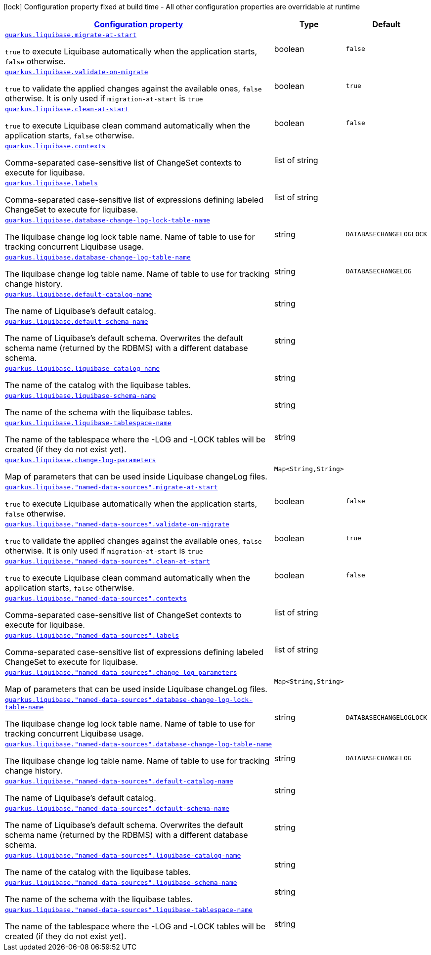 [.configuration-legend]
icon:lock[title=Fixed at build time] Configuration property fixed at build time - All other configuration properties are overridable at runtime
[.configuration-reference, cols="80,.^10,.^10"]
|===

h|[[quarkus-liquibase-config-group-liquibase-data-source-runtime-config_configuration]]link:#quarkus-liquibase-config-group-liquibase-data-source-runtime-config_configuration[Configuration property]

h|Type
h|Default

a| [[quarkus-liquibase-config-group-liquibase-data-source-runtime-config_quarkus.liquibase.migrate-at-start]]`link:#quarkus-liquibase-config-group-liquibase-data-source-runtime-config_quarkus.liquibase.migrate-at-start[quarkus.liquibase.migrate-at-start]`

[.description]
--
`true` to execute Liquibase automatically when the application starts, `false` otherwise.
--|boolean 
|`false`


a| [[quarkus-liquibase-config-group-liquibase-data-source-runtime-config_quarkus.liquibase.validate-on-migrate]]`link:#quarkus-liquibase-config-group-liquibase-data-source-runtime-config_quarkus.liquibase.validate-on-migrate[quarkus.liquibase.validate-on-migrate]`

[.description]
--
`true` to validate the applied changes against the available ones, `false` otherwise. It is only used if `migration-at-start` is `true`
--|boolean 
|`true`


a| [[quarkus-liquibase-config-group-liquibase-data-source-runtime-config_quarkus.liquibase.clean-at-start]]`link:#quarkus-liquibase-config-group-liquibase-data-source-runtime-config_quarkus.liquibase.clean-at-start[quarkus.liquibase.clean-at-start]`

[.description]
--
`true` to execute Liquibase clean command automatically when the application starts, `false` otherwise.
--|boolean 
|`false`


a| [[quarkus-liquibase-config-group-liquibase-data-source-runtime-config_quarkus.liquibase.contexts]]`link:#quarkus-liquibase-config-group-liquibase-data-source-runtime-config_quarkus.liquibase.contexts[quarkus.liquibase.contexts]`

[.description]
--
Comma-separated case-sensitive list of ChangeSet contexts to execute for liquibase.
--|list of string 
|


a| [[quarkus-liquibase-config-group-liquibase-data-source-runtime-config_quarkus.liquibase.labels]]`link:#quarkus-liquibase-config-group-liquibase-data-source-runtime-config_quarkus.liquibase.labels[quarkus.liquibase.labels]`

[.description]
--
Comma-separated case-sensitive list of expressions defining labeled ChangeSet to execute for liquibase.
--|list of string 
|


a| [[quarkus-liquibase-config-group-liquibase-data-source-runtime-config_quarkus.liquibase.database-change-log-lock-table-name]]`link:#quarkus-liquibase-config-group-liquibase-data-source-runtime-config_quarkus.liquibase.database-change-log-lock-table-name[quarkus.liquibase.database-change-log-lock-table-name]`

[.description]
--
The liquibase change log lock table name. Name of table to use for tracking concurrent Liquibase usage.
--|string 
|`DATABASECHANGELOGLOCK`


a| [[quarkus-liquibase-config-group-liquibase-data-source-runtime-config_quarkus.liquibase.database-change-log-table-name]]`link:#quarkus-liquibase-config-group-liquibase-data-source-runtime-config_quarkus.liquibase.database-change-log-table-name[quarkus.liquibase.database-change-log-table-name]`

[.description]
--
The liquibase change log table name. Name of table to use for tracking change history.
--|string 
|`DATABASECHANGELOG`


a| [[quarkus-liquibase-config-group-liquibase-data-source-runtime-config_quarkus.liquibase.default-catalog-name]]`link:#quarkus-liquibase-config-group-liquibase-data-source-runtime-config_quarkus.liquibase.default-catalog-name[quarkus.liquibase.default-catalog-name]`

[.description]
--
The name of Liquibase's default catalog.
--|string 
|


a| [[quarkus-liquibase-config-group-liquibase-data-source-runtime-config_quarkus.liquibase.default-schema-name]]`link:#quarkus-liquibase-config-group-liquibase-data-source-runtime-config_quarkus.liquibase.default-schema-name[quarkus.liquibase.default-schema-name]`

[.description]
--
The name of Liquibase's default schema. Overwrites the default schema name (returned by the RDBMS) with a different database schema.
--|string 
|


a| [[quarkus-liquibase-config-group-liquibase-data-source-runtime-config_quarkus.liquibase.liquibase-catalog-name]]`link:#quarkus-liquibase-config-group-liquibase-data-source-runtime-config_quarkus.liquibase.liquibase-catalog-name[quarkus.liquibase.liquibase-catalog-name]`

[.description]
--
The name of the catalog with the liquibase tables.
--|string 
|


a| [[quarkus-liquibase-config-group-liquibase-data-source-runtime-config_quarkus.liquibase.liquibase-schema-name]]`link:#quarkus-liquibase-config-group-liquibase-data-source-runtime-config_quarkus.liquibase.liquibase-schema-name[quarkus.liquibase.liquibase-schema-name]`

[.description]
--
The name of the schema with the liquibase tables.
--|string 
|


a| [[quarkus-liquibase-config-group-liquibase-data-source-runtime-config_quarkus.liquibase.liquibase-tablespace-name]]`link:#quarkus-liquibase-config-group-liquibase-data-source-runtime-config_quarkus.liquibase.liquibase-tablespace-name[quarkus.liquibase.liquibase-tablespace-name]`

[.description]
--
The name of the tablespace where the -LOG and -LOCK tables will be created (if they do not exist yet).
--|string 
|


a| [[quarkus-liquibase-config-group-liquibase-data-source-runtime-config_quarkus.liquibase.change-log-parameters-change-log-parameters]]`link:#quarkus-liquibase-config-group-liquibase-data-source-runtime-config_quarkus.liquibase.change-log-parameters-change-log-parameters[quarkus.liquibase.change-log-parameters]`

[.description]
--
Map of parameters that can be used inside Liquibase changeLog files.
--|`Map<String,String>` 
|


a| [[quarkus-liquibase-config-group-liquibase-data-source-runtime-config_quarkus.liquibase.-named-data-sources-.migrate-at-start]]`link:#quarkus-liquibase-config-group-liquibase-data-source-runtime-config_quarkus.liquibase.-named-data-sources-.migrate-at-start[quarkus.liquibase."named-data-sources".migrate-at-start]`

[.description]
--
`true` to execute Liquibase automatically when the application starts, `false` otherwise.
--|boolean 
|`false`


a| [[quarkus-liquibase-config-group-liquibase-data-source-runtime-config_quarkus.liquibase.-named-data-sources-.validate-on-migrate]]`link:#quarkus-liquibase-config-group-liquibase-data-source-runtime-config_quarkus.liquibase.-named-data-sources-.validate-on-migrate[quarkus.liquibase."named-data-sources".validate-on-migrate]`

[.description]
--
`true` to validate the applied changes against the available ones, `false` otherwise. It is only used if `migration-at-start` is `true`
--|boolean 
|`true`


a| [[quarkus-liquibase-config-group-liquibase-data-source-runtime-config_quarkus.liquibase.-named-data-sources-.clean-at-start]]`link:#quarkus-liquibase-config-group-liquibase-data-source-runtime-config_quarkus.liquibase.-named-data-sources-.clean-at-start[quarkus.liquibase."named-data-sources".clean-at-start]`

[.description]
--
`true` to execute Liquibase clean command automatically when the application starts, `false` otherwise.
--|boolean 
|`false`


a| [[quarkus-liquibase-config-group-liquibase-data-source-runtime-config_quarkus.liquibase.-named-data-sources-.contexts]]`link:#quarkus-liquibase-config-group-liquibase-data-source-runtime-config_quarkus.liquibase.-named-data-sources-.contexts[quarkus.liquibase."named-data-sources".contexts]`

[.description]
--
Comma-separated case-sensitive list of ChangeSet contexts to execute for liquibase.
--|list of string 
|


a| [[quarkus-liquibase-config-group-liquibase-data-source-runtime-config_quarkus.liquibase.-named-data-sources-.labels]]`link:#quarkus-liquibase-config-group-liquibase-data-source-runtime-config_quarkus.liquibase.-named-data-sources-.labels[quarkus.liquibase."named-data-sources".labels]`

[.description]
--
Comma-separated case-sensitive list of expressions defining labeled ChangeSet to execute for liquibase.
--|list of string 
|


a| [[quarkus-liquibase-config-group-liquibase-data-source-runtime-config_quarkus.liquibase.-named-data-sources-.change-log-parameters-change-log-parameters]]`link:#quarkus-liquibase-config-group-liquibase-data-source-runtime-config_quarkus.liquibase.-named-data-sources-.change-log-parameters-change-log-parameters[quarkus.liquibase."named-data-sources".change-log-parameters]`

[.description]
--
Map of parameters that can be used inside Liquibase changeLog files.
--|`Map<String,String>` 
|


a| [[quarkus-liquibase-config-group-liquibase-data-source-runtime-config_quarkus.liquibase.-named-data-sources-.database-change-log-lock-table-name]]`link:#quarkus-liquibase-config-group-liquibase-data-source-runtime-config_quarkus.liquibase.-named-data-sources-.database-change-log-lock-table-name[quarkus.liquibase."named-data-sources".database-change-log-lock-table-name]`

[.description]
--
The liquibase change log lock table name. Name of table to use for tracking concurrent Liquibase usage.
--|string 
|`DATABASECHANGELOGLOCK`


a| [[quarkus-liquibase-config-group-liquibase-data-source-runtime-config_quarkus.liquibase.-named-data-sources-.database-change-log-table-name]]`link:#quarkus-liquibase-config-group-liquibase-data-source-runtime-config_quarkus.liquibase.-named-data-sources-.database-change-log-table-name[quarkus.liquibase."named-data-sources".database-change-log-table-name]`

[.description]
--
The liquibase change log table name. Name of table to use for tracking change history.
--|string 
|`DATABASECHANGELOG`


a| [[quarkus-liquibase-config-group-liquibase-data-source-runtime-config_quarkus.liquibase.-named-data-sources-.default-catalog-name]]`link:#quarkus-liquibase-config-group-liquibase-data-source-runtime-config_quarkus.liquibase.-named-data-sources-.default-catalog-name[quarkus.liquibase."named-data-sources".default-catalog-name]`

[.description]
--
The name of Liquibase's default catalog.
--|string 
|


a| [[quarkus-liquibase-config-group-liquibase-data-source-runtime-config_quarkus.liquibase.-named-data-sources-.default-schema-name]]`link:#quarkus-liquibase-config-group-liquibase-data-source-runtime-config_quarkus.liquibase.-named-data-sources-.default-schema-name[quarkus.liquibase."named-data-sources".default-schema-name]`

[.description]
--
The name of Liquibase's default schema. Overwrites the default schema name (returned by the RDBMS) with a different database schema.
--|string 
|


a| [[quarkus-liquibase-config-group-liquibase-data-source-runtime-config_quarkus.liquibase.-named-data-sources-.liquibase-catalog-name]]`link:#quarkus-liquibase-config-group-liquibase-data-source-runtime-config_quarkus.liquibase.-named-data-sources-.liquibase-catalog-name[quarkus.liquibase."named-data-sources".liquibase-catalog-name]`

[.description]
--
The name of the catalog with the liquibase tables.
--|string 
|


a| [[quarkus-liquibase-config-group-liquibase-data-source-runtime-config_quarkus.liquibase.-named-data-sources-.liquibase-schema-name]]`link:#quarkus-liquibase-config-group-liquibase-data-source-runtime-config_quarkus.liquibase.-named-data-sources-.liquibase-schema-name[quarkus.liquibase."named-data-sources".liquibase-schema-name]`

[.description]
--
The name of the schema with the liquibase tables.
--|string 
|


a| [[quarkus-liquibase-config-group-liquibase-data-source-runtime-config_quarkus.liquibase.-named-data-sources-.liquibase-tablespace-name]]`link:#quarkus-liquibase-config-group-liquibase-data-source-runtime-config_quarkus.liquibase.-named-data-sources-.liquibase-tablespace-name[quarkus.liquibase."named-data-sources".liquibase-tablespace-name]`

[.description]
--
The name of the tablespace where the -LOG and -LOCK tables will be created (if they do not exist yet).
--|string 
|

|===